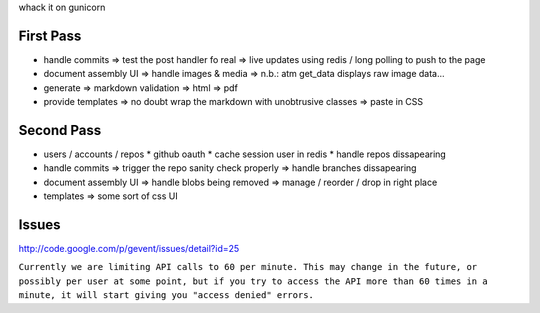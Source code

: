 whack it on gunicorn

First Pass
----------

* handle commits
  => test the post handler fo real
  => live updates using redis / long polling to push to the page

* document assembly UI
  => handle images & media
  => n.b.: atm get_data displays raw image data...

* generate
  => markdown validation
  => html
  => pdf

* provide templates
  => no doubt wrap the markdown with unobtrusive classes
  => paste in CSS


Second Pass
-----------

* users / accounts / repos
  * github oauth
  * cache session user in redis
  * handle repos dissapearing

* handle commits  
  => trigger the repo sanity check properly
  => handle branches dissapearing

* document assembly UI
  => handle blobs being removed
  => manage / reorder / drop in right place

* templates
  => some sort of css UI


Issues
------

http://code.google.com/p/gevent/issues/detail?id=25

``Currently we are limiting API calls to 60 per minute. This may change in the future, or possibly per user at some point, but if you try to access the API more than 60 times in a minute, it will start giving you "access denied" errors.``